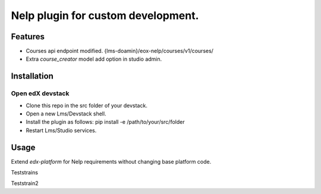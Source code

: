 ===================================
Nelp plugin for custom development.
===================================


Features
########

- Courses api endpoint modified. {lms-doamin}/eox-nelp/courses/v1/courses/
- Extra `course_creator` model add option in studio admin.

Installation
############

Open edX devstack
*****************

- Clone this repo in the src folder of your devstack.
- Open a new Lms/Devstack shell.
- Install the plugin as follows: pip install -e /path/to/your/src/folder
- Restart Lms/Studio services.

Usage
#####

Extend `edx-platform` for Nelp requirements without changing base platform code.

Teststrains

Teststrain2
